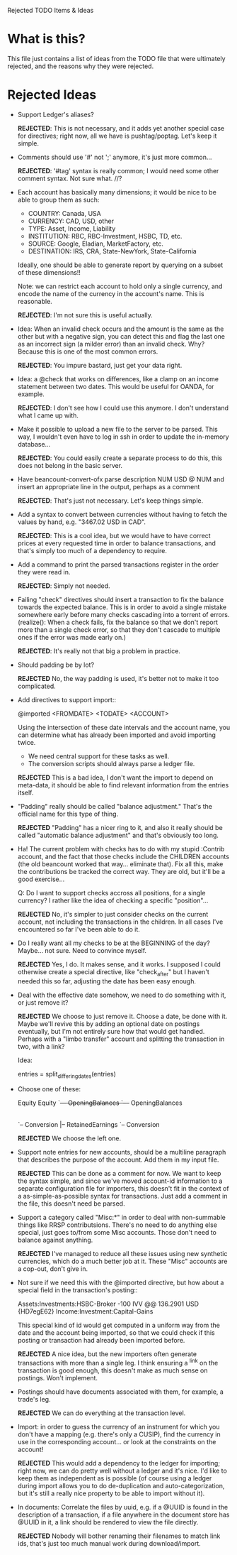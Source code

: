Rejected TODO Items & Ideas
* What is this?

This file just contains a list of ideas from the TODO file that were ultimately
rejected, and the reasons why they were rejected.

* Rejected Ideas

  - Support Ledger's aliases?

      *REJECTED*: This is not necessary, and it adds yet another special case for
      directives; right now, all we have is pushtag/poptag. Let's keep it simple.

  - Comments should use '#' not ';' anymore, it's just more common...

      *REJECTED*: '#tag' syntax is really common; I would need some other comment
      syntax. Not sure what. //?


  - Each account has basically many dimensions; it would be nice to be able to
    group them as such:

      * COUNTRY: Canada, USA
      * CURRENCY: CAD, USD, other
      * TYPE: Asset, Income, Liability
      * INSTITUTION: RBC, RBC-Investment, HSBC, TD, etc.
      * SOURCE: Google, Eladian, MarketFactory, etc.
      * DESTINATION: IRS, CRA, State-NewYork, State-California

    Ideally, one should be able to generate report by querying on a subset of
    these dimensions!!

      Note: we can restrict each account to hold only a single currency, and
      encode the name of the currency in the account's name. This is reasonable.

        *REJECTED*: I'm not sure this is useful actually.

  - Idea: When an invalid check occurs and the amount is the same as the other
    but with a negative sign, you can detect this and flag the last one as an
    incorrect sign (a milder error) than an invalid check. Why? Because this is
    one of the most common errors.

      *REJECTED*: You impure bastard, just get your data right.


  - Idea: a @check that works on differences, like a clamp on an
    income statement between two dates. This would be useful for
    OANDA, for example.

      *REJECTED*: I don't see how I could use this anymore. I don't understand
      what I came up with.

  - Make it possible to upload a new file to the server to be parsed.
    This way, I wouldn't even have to log in ssh in order to update the
    in-memory database...

      *REJECTED*: You could easily create a separate process to do this, this
      does not belong in the basic server.


  - Have beancount-convert-ofx parse description NUM USD @ NUM and insert an
    appropriate line in the output, perhaps as a comment

      *REJECTED*: That's just not necessary. Let's keep things simple.


  - Add a syntax to convert between currencies without having to fetch
    the values by hand, e.g. "3467.02 USD in CAD".

      *REJECTED*: This is a cool idea, but we would have to have correct prices
    at every requested time in order to balance transactions, and that's simply
    too much of a dependency to require.


  - Add a command to print the parsed transactions register in the order
    they were read in.

      *REJECTED*: Simply not needed.

  - Failing "check" directives should insert a transaction to fix the balance
    towards the expected balance. This is in order to avoid a single mistake
    somewhere early before many checks cascading into a torrent of errors.
    (realize(): When a check fails, fix the balance so that we don't report more
    than a single check error, so that they don't cascade to multiple ones if
    the error was made early on.)

      *REJECTED*: It's really not that big a problem in practice.

  - Should padding be by lot?

      *REJECTED* No, the way padding is used, it's better not to make it too
      complicated.

  - Add directives to support import::

     @imported <FROMDATE> <TODATE> <ACCOUNT>

    Using the intersection of these date intervals and the account name,
    you can determine what has already been imported and avoid importing
    twice.

    * We need central support for these tasks as well.
    * The conversion scripts should always parse a ledger file.

    *REJECTED* This is a bad idea, I don't want the import to depend on
    meta-data, it should be able to find relevant information from the entries
    itself.

  - "Padding" really should be called "balance adjustment." That's the official
    name for this type of thing.

    *REJECTED* "Padding" has a nicer ring to it, and also it really should be
    called "automatic balance adjustment" and that's obviously too long.

  - Ha! The current problem with checks has to do with my stupid :Contrib
    account, and the fact that those checks include the CHILDREN accounts (the
    old beancount worked that way... eliminate that). Fix all this, make the
    contributions be tracked the correct way. They are old, but it'll be a good
    exercise...

      Q: Do I want to support checks accross all positions, for a single
         currency? I rather like the idea of checking a specific "position"...

    *REJECTED* No, it's simpler to just consider checks on the current account,
    not including the transactions in the children. In all cases I've
    encountered so far I've been able to do it.

  - Do I really want all my checks to be at the BEGINNING of the day? Maybe...
    not sure. Need to convince myself.

    *REJECTED* Yes, I do. It makes sense, and it works. I supposed I could
    otherwise create a special directive, like "check_after" but I haven't
    needed this so far, adjusting the date has been easy enough.

  - Deal with the effective date somehow, we need to do something with it, or
    just remove it?

    *REJECTED* We choose to just remove it. Choose a date, be done with it.
    Maybe we'll revive this by adding an optional date on postings eventually,
    but I'm not entirely sure how that would get handled. Perhaps with a "limbo
    transfer" account and splitting the transaction in two, with a link?

    Idea:

      entries = split_differing_dates(entries)

  - Choose one of these:

       Equity                         Equity
       `--+-- OpeningBalances         `--+-- OpeningBalances
          |-- RetainedEarnings           `-- Exercise
          `-- Conversion                     |-- RetainedEarnings
                                             `-- Conversion

    *REJECTED* We choose the left one.

  - Support note entries for new accounts, should be a multiline paragraph that
    describes the purpose of the account. Add them in my input file.

    *REJECTED* This can be done as a comment for now. We want to keep the
    syntax simple, and since we've moved account-id information to a separate
    configuration file for importers, this doesn't fit in the context of a
    as-simple-as-possible syntax for transactions. Just add a comment in the
    file, this doesn't need be parsed.

  - Support a category called "Misc:*" in order to deal with non-summable things
    like RRSP contributsions. There's no need to do anything else special, just
    goes to/from some Misc accounts. Those don't need to balance against anything.

    *REJECTED* I've managed to reduce all these issues using new synthetic
    currencies, which do a much better job at it. These "Misc" accounts are a
    cop-out, don't give in.


  - Not sure if we need this with the @imported directive, but how about
    a special field in the transaction's posting::

      Assets:Investments:HSBC-Broker           -100 IVV @@ 136.2901 USD  {HD7egE62}
      Income:Investment:Capital-Gains

    This special kind of id would get computed in a uniform way from the
    date and the account being imported, so that we could check if this
    posting or transaction had already been imported before.

    *REJECTED* A nice idea, but the new importers often generate transactions
    with more than a single leg. I think ensuring a ^link on the transaction is
    good enough, this doesn't make as much sense on postings. Won't implement.


  - Postings should have documents associated with them, for example, a trade's
    leg.

    *REJECTED* We can do everything at the transaction level.


  - Import: in order to guess the currency of an instrument for which you don't
    have a mapping (e.g. there's only a CUSIP), find the currency in use in the
    corresponding account... or look at the constraints on the account!

    *REJECTED* This would add a dependency to the ledger for importing; right
    now, we can do pretty well without a ledger and it's nice. I'd like to keep
    them as independent as is possible (of course using a ledger during import
    allows you to do de-duplication and auto-categorization, but it's still a
    really nice property to be able to import without it).

  - In documents: Correlate the files by uuid, e.g. if a @UUID is found in the
    description of a transaction, if a file anywhere in the document store has
    @UUID in it, a link should be rendered to view the file directly.

    *REJECTED* Nobody will bother renaming their filenames to match link ids,
    that's just too much manual work during download/import.
